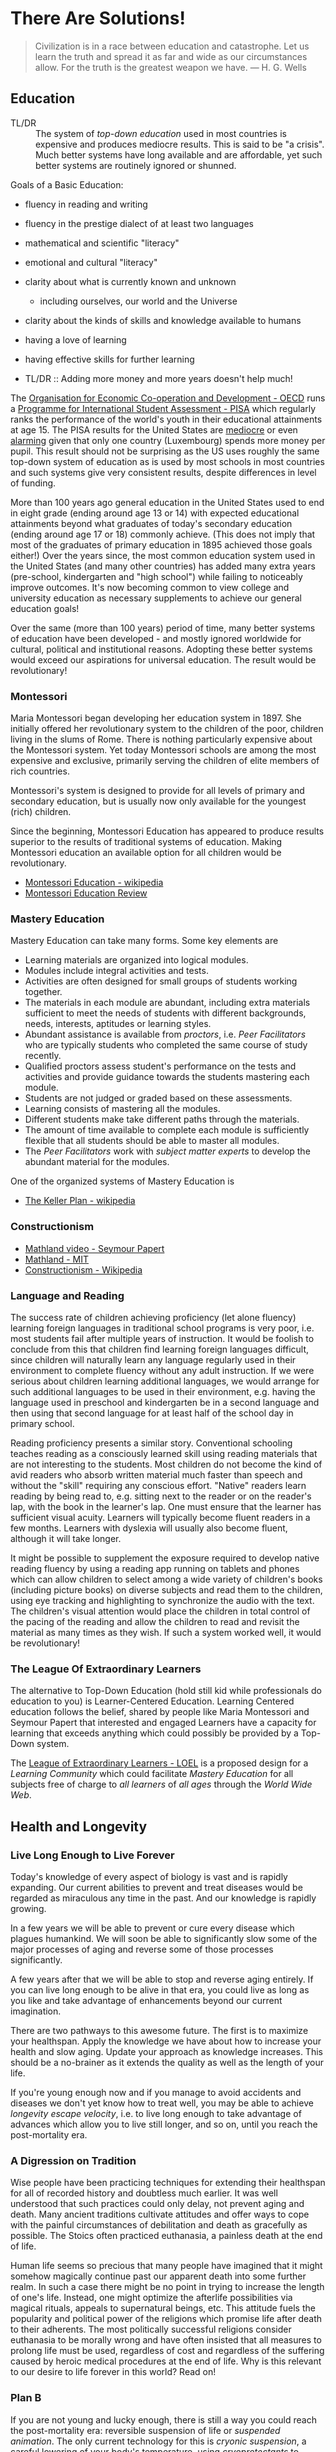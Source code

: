 * There Are Solutions!

#+begin_quote
Civilization is in a race between education and catastrophe. Let us learn the
truth and spread it as far and wide as our circumstances allow. For the truth is
the greatest weapon we have.
― H. G. Wells 
#+end_quote

** Education

- TL/DR :: The system of /top-down education/ used in most countries is
  expensive and produces mediocre results. This is said to be "a crisis". Much
  better systems have long available and are affordable, yet such better systems
  are routinely ignored or shunned.
  
Goals of a Basic Education:
- fluency in reading and writing
- fluency in the prestige dialect of at least two languages
- mathematical and scientific "literacy"
- emotional and cultural "literacy"
- clarity about what is currently known and unknown
  - including ourselves, our world and the Universe
- clarity about the kinds of skills and knowledge available to humans
- having a love of learning
- having effective skills for further learning

- TL/DR :: Adding more money and more years doesn't help much!

The [[https://www.oecd.org][Organisation for Economic Co-operation and Development - OECD]] runs a
[[https://www.oecd.org/pisa][Programme for International Student Assessment - PISA]] which regularly ranks the
performance of the world's youth in their educational attainments at age 15. The
PISA results for the United States are [[https://www.oecd.org/pisa/publications/PISA2018_CN_USA.pdf][mediocre]] or even [[https://www.thebalance.com/the-u-s-is-losing-its-competitive-advantage-3306225Q][alarming]] given that only
one country (Luxembourg) spends more money per pupil. This result should not be
surprising as the US uses roughly the same top-down system of education as is
used by most schools in most countries and such systems give very consistent
results, despite differences in level of funding.

More than 100 years ago general education in the United States used to end in
eight grade (ending around age 13 or 14) with expected educational attainments
beyond what graduates of today's secondary education (ending around age 17
or 18) commonly achieve. (This does not imply that most of the graduates of
primary education in 1895 achieved those goals either!) Over the years since,
the most common education system used in the United States (and many other
countries) has added many extra years (pre-school, kindergarten and "high
school") while failing to noticeably improve outcomes. It's now becoming common
to view college and university education as necessary supplements to achieve our
general education goals!

Over the same (more than 100 years) period of time, many better systems of
education have been developed - and mostly ignored worldwide for cultural,
political and institutional reasons. Adopting these better systems would exceed
our aspirations for universal education. The result would be revolutionary!

*** Montessori

Maria Montessori began developing her education system in 1897. She initially
offered her revolutionary system to the children of the poor, children living in
the slums of Rome. There is nothing particularly expensive about the Montessori
system. Yet today Montessori schools are among the most expensive and exclusive,
primarily serving the children of elite members of rich countries.

Montessori's system is designed to provide for all levels of primary and
secondary education, but is usually now only available for the youngest
(rich) children.

Since the beginning, Montessori Education has appeared to produce results
superior to the results of traditional systems of education. Making Montessori
education an available option for all children would be revolutionary.

- [[https://en.wikipedia.org/wiki/Montessori_education][Montessori Education - wikipedia]]
- [[https://www.ncbi.nlm.nih.gov/pmc/articles/PMC6161506/][Montessori Education Review]]
  
*** Mastery Education

Mastery Education can take many forms.  Some key elements are
- Learning materials are organized into logical modules.
- Modules include integral activities and tests.
- Activities are often designed for small groups of students working together.
- The materials in each module are abundant, including extra materials
  sufficient to meet the needs of students with different backgrounds, needs,
  interests, aptitudes or learning styles.
- Abundant assistance is available from /proctors/, i.e. /Peer Facilitators/ who
  are typically students who completed the same course of study recently.
- Qualified proctors assess student's performance on the tests and activities
  and provide guidance towards the students mastering each module.
- Students are not judged or graded based on these assessments.
- Learning consists of mastering all the modules.
- Different students make take different paths through the materials.
- The amount of time available to complete each module is sufficiently flexible
  that all students should be able to master all modules.
- The /Peer Facilitators/ work with /subject matter experts/ to develop the
  abundant material for the modules.

One of the organized systems of Mastery Education is
- [[https://en.wikipedia.org/wiki/Keller_Plan][The Keller Plan - wikipedia]]

*** Constructionism
- [[https://www.youtube.com/watch?v=UgE05-3SToc][Mathland video - Seymour Papert]]
- [[https://www.media.mit.edu/projects/mathland/overview/][Mathland - MIT]]
- [[https://en.wikipedia.org/wiki/Constructionism_(learning_theory)][Constructionism - Wikipedia]]
*** Language and Reading

The success rate of children achieving proficiency (let alone fluency) learning
foreign languages in traditional school programs is very poor, i.e. most
students fail after multiple years of instruction. It would be foolish to
conclude from this that children find learning foreign languages difficult,
since children will naturally learn any language regularly used in their
environment to complete fluency without any adult instruction. If we were
serious about children learning additional languages, we would arrange for such
additional languages to be used in their environment, e.g. having the language
used in preschool and kindergarten be in a second language and then using that
second language for at least half of the school day in primary school.

Reading proficiency presents a similar story. Conventional schooling teaches
reading as a consciously learned skill using reading materials that are not
interesting to the students. Most children do not become the kind of avid
readers who absorb written material much faster than speech and without the
"skill" requiring any conscious effort. "Native" readers learn reading by being
read to, e.g. sitting next to the reader or on the reader's lap, with the book
in the learner's lap. One must ensure that the learner has sufficient visual
acuity. Learners will typically become fluent readers in a few months. Learners
with dyslexia will usually also become fluent, although it will take longer.

It might be possible to supplement the exposure required to develop native
reading fluency by using a reading app running on tablets and phones which can
allow children to select among a wide variety of children's books (including
picture books) on diverse subjects and read them to the children, using eye
tracking and highlighting to synchronize the audio with the text. The children's
visual attention would place the children in total control of the pacing of the
reading and allow the children to read and revisit the material as many times as
they wish. If such a system worked well, it would be revolutionary!

*** The League Of Extraordinary Learners

The alternative to Top-Down Education (hold still kid while professionals do
education to you) is Learner-Centered Education. Learning Centered education
follows the belief, shared by people like Maria Montessori and Seymour Papert
that interested and engaged Learners have a capacity for learning that exceeds
anything which could possibly be provided by a Top-Down system.

The [[https://gregdavidson.github.io/loel][League of Extraordinary Learners - LOEL]] is a proposed design for a /Learning
Community/ which could facilitate /Mastery Education/ for all subjects free of
charge to /all learners/ of /all ages/ through the /World Wide Web/.

** Health and Longevity

*** Live Long Enough to Live Forever

Today's knowledge of every aspect of biology is vast and is rapidly expanding.
Our current abilities to prevent and treat diseases would be regarded as
miraculous any time in the past. And our knowledge is rapidly growing.

In a few years we will be able to prevent or cure every disease which plagues
humankind. We will soon be able to significantly slow some of the major
processes of aging and reverse some of those processes significantly.

A few years after that we will be able to stop and reverse aging entirely. If
you can live long enough to be alive in that era, you could live as long as you
like and take advantage of enhancements beyond our current imagination.

There are two pathways to this awesome future. The first is to maximize your
healthspan. Apply the knowledge we have about how to increase your health and
slow aging. Update your approach as knowledge increases. This should be a
no-brainer as it extends the quality as well as the length of your life.

If you're young enough now and if you manage to avoid accidents and diseases we
don't yet know how to treat well, you may be able to achieve /longevity escape
velocity/, i.e. to live long enough to take advantage of advances which allow you
to live still longer, and so on, until you reach the post-mortality era.

*** A Digression on Tradition

Wise people have been practicing techniques for extending their healthspan for
all of recorded history and doubtless much earlier. It was well understood that
such practices could only delay, not prevent aging and death. Many ancient
traditions cultivate attitudes and offer ways to cope with the painful
circumstances of debilitation and death as gracefully as possible. The Stoics
often practiced euthanasia, a painless death at the end of life.

Human life seems so precious that many people have imagined that it might
somehow magically continue past our apparent death into some further realm. In
such a case there might be no point in trying to increase the length of one's
life. Instead, one might optimize the afterlife possibilities via magical
rituals, appeals to supernatural beings, etc. This attitude fuels the popularity
and political power of the religions which promise life after death to their
adherents. The most politically successful religions consider euthanasia to be
morally wrong and have often insisted that all measures to prolong life must be
used, regardless of cost and regardless of the suffering caused by heroic
medical procedures at the end of life. Why is this relevant to our desire to
life forever in this world?  Read on!

*** Plan B

If you are not young and lucky enough, there is still a way you could reach the
post-mortality era: reversible suspension of life or /suspended animation/. The
only current technology for this is /cryonic suspension/, a careful lowering of
your body's temperature, using /cryoprotectants/ to prevent the formation of
destructive ice crystals. /Cryonic Suspension/ /vitrifies/ your body into a
glassy solid within which all physiological processes are suspended. There are
three problems with this approach at the current time:
- We can't currently avoid all damage during the vitrification process
- We can't yet reverse the vitrification process to bring you back to life
- Legal restrictions prohibit starting suspension before legal death

Reasonable extrapolations of the technological capabilities in the
post-mortality era suggest that it will become possible to reverse cryonic
suspension, as long as there has not been too much damage to the body before it
was vitrified. For example, once we fully develop molecular nanotechnology,
which is likely just a matter of a few decades, both suspension and
revivification should be reliable and inexpensive. If we had such a capability
now, it would be legal to suspend you as soon as you determined that your
quality of life was no longer acceptable - under the same circumstances as a
Stoic might choose euthanasia. An option for people who would like to reach the
post-mortality era but who doubt that they will be able to live that long is to
arrange for cryonic suspension immediately after legal death in the hope that
future technology will be able to reverse the damage done by the processes of
dying.  Some of us hope that social attitudes and laws will change so that
disease or aging destroys the quality of our life, we can utilize cryonic
suspension to avoid a painful death and maximize the chance of an afterlife
in /this/ world!

** Climate Change

Currently we have a large number of current options for slowing the increase
of Climate Change.  A great list is at

- [[https://www.drawdown.org/solutions][Project Drawdown Climate Change Solutions Inventory]]

We don't have the ability to immediately stop the practices which are causing
Climate Change, but we can do the next best thing: We can tax them in proportion
to the danger that they pose. Taxing any harmful externality that can't simply
be prohibited tends to work wonders, as it then directs the market to optimize
the most efficient use of the available solutions.

Specifically, what we need is a /Carbon Tax/ - a tax on the emission of any
greenhouse gas, principally Carbon Dioxide but also other gases like Methane
which operate similarly. The way the world trading system works is 
each country adopting a /Carbon Tax/ creates an incentive for their trading
partners to adopt a similar tax until it becomes universal.

What we need to do right now is to slow the increase of Climate Change. As we
develop more technological options we need to use them to further slow that
increase and then to stop it and then to reverse it. Ultimately we will have
total control over the worlds climate and weather. In the meantime, we need to
minimize human suffering and (because we're awesome) minimize ecological damage.

Some of the best /current solutions/ now (see the Drawdown Link above)
- More and better Solar and Wind Power
- More and better energy storage
      - Flow batteries are particularly good!
- Replacing combustion with electricity
- More and better portable energy sources
      - Battery electric vehicles
- Maximise use of Biochar to improve soil
- Ocean fertilization with Iron and possibly other micronutrients
- Develop Green Hydrogen-powered airplanes
- Develop Green Ammonia-powered ships

Near future solutions
- Continue improving the above
- Switch to Green Hydrogen-powered airplanes
- Switch to Green Ammonia-powered ships

Further in the future
- Molecular Nanotech systems to remove CO2

** Prosperity

We know how to grow enough food and make enough of all of the material things,
including housing to give every person on the planet the kind of material
prosperity currently enjoyed by middle-class people in the first world, including making
such.

** The Future

#+begin_quote
Any sufficiently advanced technology is indistinguishable form
magic. - Arthur C Clarke
#+end_quote

Viewed form our privileged position, it is now clear that as long as human
beings have existed, we have been growing our of knowledge base which has been
growing our capabilities and that this increases the rate at which we can grow
our knowledge and so forth in an exponential process.

*** What We've Seen So Far

Several industrial revolutions
- Energized by by Wood, Coal, Steam, Petroleum
- Electricity ==> Electronics
- Mills, Assembly Lines, Robotics, 3D Printers
- Manufactured goods unevenly distributed but no longer scarce

Several agricultural revolution
- Fertilizers, Combines, Breeding, Genetics, ...
- Sustainable methods usingGreenhouses, Hydroponics, No-Till, ...
- Food unevenly distributed but increasingly abundant

Several information technology revolutions
- Mechanical calculators, tabulators, punch cards, ...
- Vacuum Tubes, Transistors, Integrated Circuits
- Magnetic tapes, Magnetic Disks, Flash Drives, ...
- Telegraph, Telephone, Microwave, Broadcast, Cable, Early Satellite
- Fiber optics, Cell, Mesh, Starlink ==> Internet Everywhere!
- Mainframes, Supercomputers, Minicomputers, Early PCs
- PC Supercomputers, Smartphones, CPUs in everything, Cloud Services
- Imperative Computing, Databases, Operating Systems, Heroic AI
- Declarative Computing, Object-Relational Databases, Machine Learning

Chemistry revolutions
- Alchemy -- slowly building up knowledge of substances
- Quantitative chemistry -- repeatability of discoveries
- Physics-based chemistry -- deliberate creation

Biomedical revolutions
- Early Vaccinations, Early Antibiotics, Hygiene
- Medicine increasingly driven by knowlege
- Early genetics, full genome sequencing, ...

Our era is characterized by Accelerating Change while most people imagine
that the future will resemble what they've seen in their lifetimes so far
or linear extrapolation of what they've seen so far.

*** What's Predictably Next

- Molecular Nanotechnology
      - Perfect Molecular Replicators
      - Exponentially powerful physical capabilities
      - Post-Mortality
- Advanced Genetics and Biotechnology
      - Same as Molecular Nanotechnology, really!
      - Post-Mortality
- Hybrid AI, Human-Computer Interfaces
      - We start to get smarter
      - Difficult things start to be really easy

*** Singularity

Likely highly sensitive to entry conditions
- Could be arbitrarily good
- Could be arbitrarily bad

We can't predict any details past the singularity

Let's create the best possible entry conditions!

*** Final Words

We are ridiculously fortunate to be alive right now!
- The past was mostly horrible!
- The next era is unknowable and scary!

Our job is to navigate through Accelerating Change
- as safely as possible
- avoiding and damping down panic
- cultivating optimism and generosity

If we create a benevolent Singularity
- We win!
